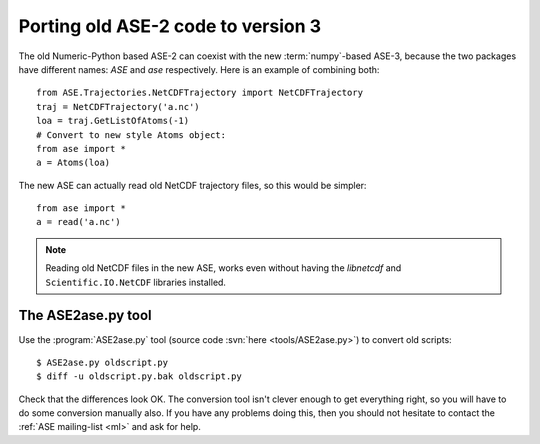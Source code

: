 ===================================
Porting old ASE-2 code to version 3
===================================

The old Numeric-Python based ASE-2 can coexist with the new
:term:`numpy`-based ASE-3, because the two packages have different
names: *ASE* and *ase* respectively.  Here is an example of combining both::
 
  from ASE.Trajectories.NetCDFTrajectory import NetCDFTrajectory
  traj = NetCDFTrajectory('a.nc')
  loa = traj.GetListOfAtoms(-1)
  # Convert to new style Atoms object:
  from ase import *
  a = Atoms(loa)

The new ASE can actually read old NetCDF trajectory files, so this
would be simpler::

  from ase import *
  a = read('a.nc')

.. note::

   Reading old NetCDF files in the new ASE, works even without having
   the *libnetcdf* and ``Scientific.IO.NetCDF`` libraries installed.



.. index:: ASE2ase.py

The ASE2ase.py tool
===================

Use the :program:`ASE2ase.py` tool (source code :svn:`here <tools/ASE2ase.py>`) to convert old scripts::

  $ ASE2ase.py oldscript.py
  $ diff -u oldscript.py.bak oldscript.py

Check that the differences look OK.  The conversion tool isn't clever
enough to get everything right, so you will have to do some conversion
manually also.  If you have any problems doing this, then you should
not hesitate to contact the :ref:`ASE mailing-list <ml>` and ask for help.

